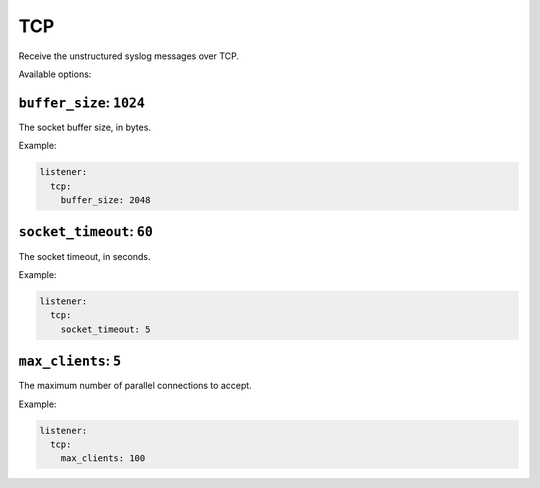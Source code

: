 .. _listener-tcp:

===
TCP
===

Receive the unstructured syslog messages over TCP.

Available options:

``buffer_size``: ``1024``
-------------------------

The socket buffer size, in bytes.

Example:

.. code-block:: yaml

  listener:
    tcp:
      buffer_size: 2048

``socket_timeout``: ``60``
--------------------------

The socket timeout, in seconds.

Example:

.. code-block:: yaml

  listener:
    tcp:
      socket_timeout: 5

``max_clients``: ``5``
----------------------

The maximum number of parallel connections to accept.

Example:

.. code-block:: yaml

  listener:
    tcp:
      max_clients: 100

